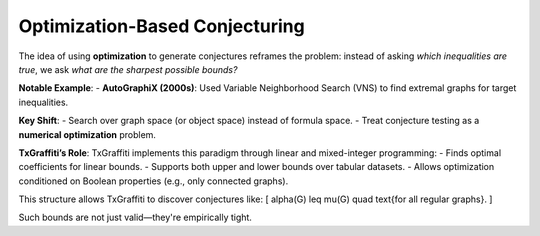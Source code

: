 Optimization-Based Conjecturing
===============================

The idea of using **optimization** to generate conjectures reframes the problem: instead of asking *which inequalities are true*, we ask *what are the sharpest possible bounds?*

**Notable Example**:
- **AutoGraphiX (2000s)**: Used Variable Neighborhood Search (VNS) to find extremal graphs for target inequalities.

**Key Shift**:
- Search over graph space (or object space) instead of formula space.
- Treat conjecture testing as a **numerical optimization** problem.

**TxGraffiti’s Role**:
TxGraffiti implements this paradigm through linear and mixed-integer programming:
- Finds optimal coefficients for linear bounds.
- Supports both upper and lower bounds over tabular datasets.
- Allows optimization conditioned on Boolean properties (e.g., only connected graphs).

This structure allows TxGraffiti to discover conjectures like:
\[
\alpha(G) \leq \mu(G) \quad \text{for all regular graphs}.
\]

Such bounds are not just valid—they're empirically tight.
